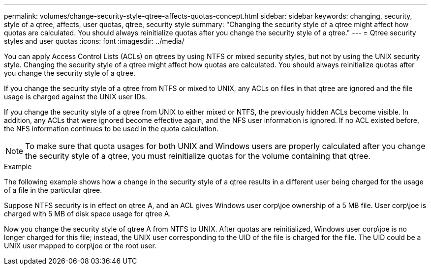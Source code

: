 ---
permalink: volumes/change-security-style-qtree-affects-quotas-concept.html
sidebar: sidebar
keywords: changing, security, style of a qtree, affects, user quotas, qtree, security style
summary: "Changing the security style of a qtree might affect how quotas are calculated. You should always reinitialize quotas after you change the security style of a qtree."
---
= Qtree security styles and user quotas
:icons: font
:imagesdir: ../media/

[.lead]
You can apply Access Control Lists (ACLs) on qtrees by using NTFS or mixed security styles, but not by using the UNIX security style. Changing the security style of a qtree might affect how quotas are calculated. You should always reinitialize quotas after you change the security style of a qtree.

If you change the security style of a qtree from NTFS or mixed to UNIX, any ACLs on files in that qtree are ignored and the file usage is charged against the UNIX user IDs.

If you change the security style of a qtree from UNIX to either mixed or NTFS, the previously hidden ACLs become visible. In addition, any ACLs that were ignored become effective again, and the NFS user information is ignored. If no ACL existed before, the NFS information continues to be used in the quota calculation.

[NOTE]
====
To make sure that quota usages for both UNIX and Windows users are properly calculated after you change the security style of a qtree, you must reinitialize quotas for the volume containing that qtree.
====

.Example

The following example shows how a change in the security style of a qtree results in a different user being charged for the usage of a file in the particular qtree.

Suppose NTFS security is in effect on qtree A, and an ACL gives Windows user corp\joe ownership of a 5 MB file. User corp\joe is charged with 5 MB of disk space usage for qtree A.

Now you change the security style of qtree A from NTFS to UNIX. After quotas are reinitialized, Windows user corp\joe is no longer charged for this file; instead, the UNIX user corresponding to the UID of the file is charged for the file. The UID could be a UNIX user mapped to corp\joe or the root user.

// ONTAPDOC-1818 2024-6-24